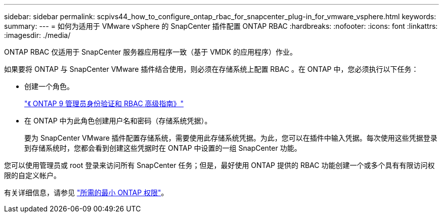 ---
sidebar: sidebar 
permalink: scpivs44_how_to_configure_ontap_rbac_for_snapcenter_plug-in_for_vmware_vsphere.html 
keywords:  
summary:  
---
= 如何为适用于 VMware vSphere 的 SnapCenter 插件配置 ONTAP RBAC
:hardbreaks:
:nofooter: 
:icons: font
:linkattrs: 
:imagesdir: ./media/


[role="lead"]
ONTAP RBAC 仅适用于 SnapCenter 服务器应用程序一致（基于 VMDK 的应用程序）作业。

如果要将 ONTAP 与 SnapCenter VMware 插件结合使用，则必须在存储系统上配置 RBAC 。在 ONTAP 中，您必须执行以下任务：

* 创建一个角色。
+
http://docs.netapp.com/ontap-9/index.jsp?topic=%2Fcom.netapp.doc.pow-adm-auth-rbac%2Fhome.html["《 ONTAP 9 管理员身份验证和 RBAC 高级指南》"^]

* 在 ONTAP 中为此角色创建用户名和密码（存储系统凭据）。
+
要为 SnapCenter VMware 插件配置存储系统，需要使用此存储系统凭据。为此，您可以在插件中输入凭据。每次使用这些凭据登录到存储系统时，您都会看到创建这些凭据时在 ONTAP 中设置的一组 SnapCenter 功能。



您可以使用管理员或 root 登录来访问所有 SnapCenter 任务；但是，最好使用 ONTAP 提供的 RBAC 功能创建一个或多个具有有限访问权限的自定义帐户。

有关详细信息，请参见 link:scpivs44_minimum_ontap_privileges_required.html["所需的最小 ONTAP 权限"^]。
